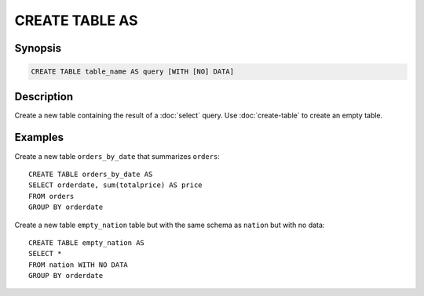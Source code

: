 ===============
CREATE TABLE AS
===============

Synopsis
--------

.. code-block:: none

    CREATE TABLE table_name AS query [WITH [NO] DATA]

Description
-----------

Create a new table containing the result of a :doc:`select` query.
Use :doc:`create-table` to create an empty table.

Examples
--------

Create a new table ``orders_by_date`` that summarizes ``orders``::

    CREATE TABLE orders_by_date AS
    SELECT orderdate, sum(totalprice) AS price
    FROM orders
    GROUP BY orderdate

Create a new table ``empty_nation`` table but with the same schema as ``nation`` but with no data::

    CREATE TABLE empty_nation AS
    SELECT * 
    FROM nation WITH NO DATA
    GROUP BY orderdate
